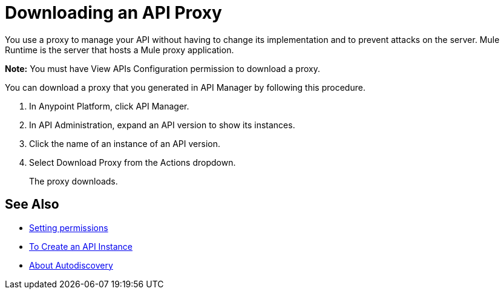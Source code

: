 = Downloading an API Proxy

You use a proxy to manage your API without having to change its implementation and to prevent attacks on the server. Mule Runtime is the server that hosts a Mule proxy application.

*Note:* You must have View APIs Configuration permission to download a proxy.

You can download a proxy that you generated in API Manager by following this procedure.

. In Anypoint Platform, click API Manager.
. In API Administration, expand an API version to show its instances.
. Click the name of an instance of an API version.
+
. Select Download Proxy from the Actions dropdown.
// when Mule 4 is released, will this dialog list it, or will u download some other way?
+
The proxy downloads.

== See Also

* link:/api-manager/v/2.x/environment-permission-task[Setting permissions]
* link:/api-manager/v/2.x/create-instance-task[To Create an API Instance]
* link:/api-manager/v/2.x/api-auto-discovery-new-concept[About Autodiscovery]

